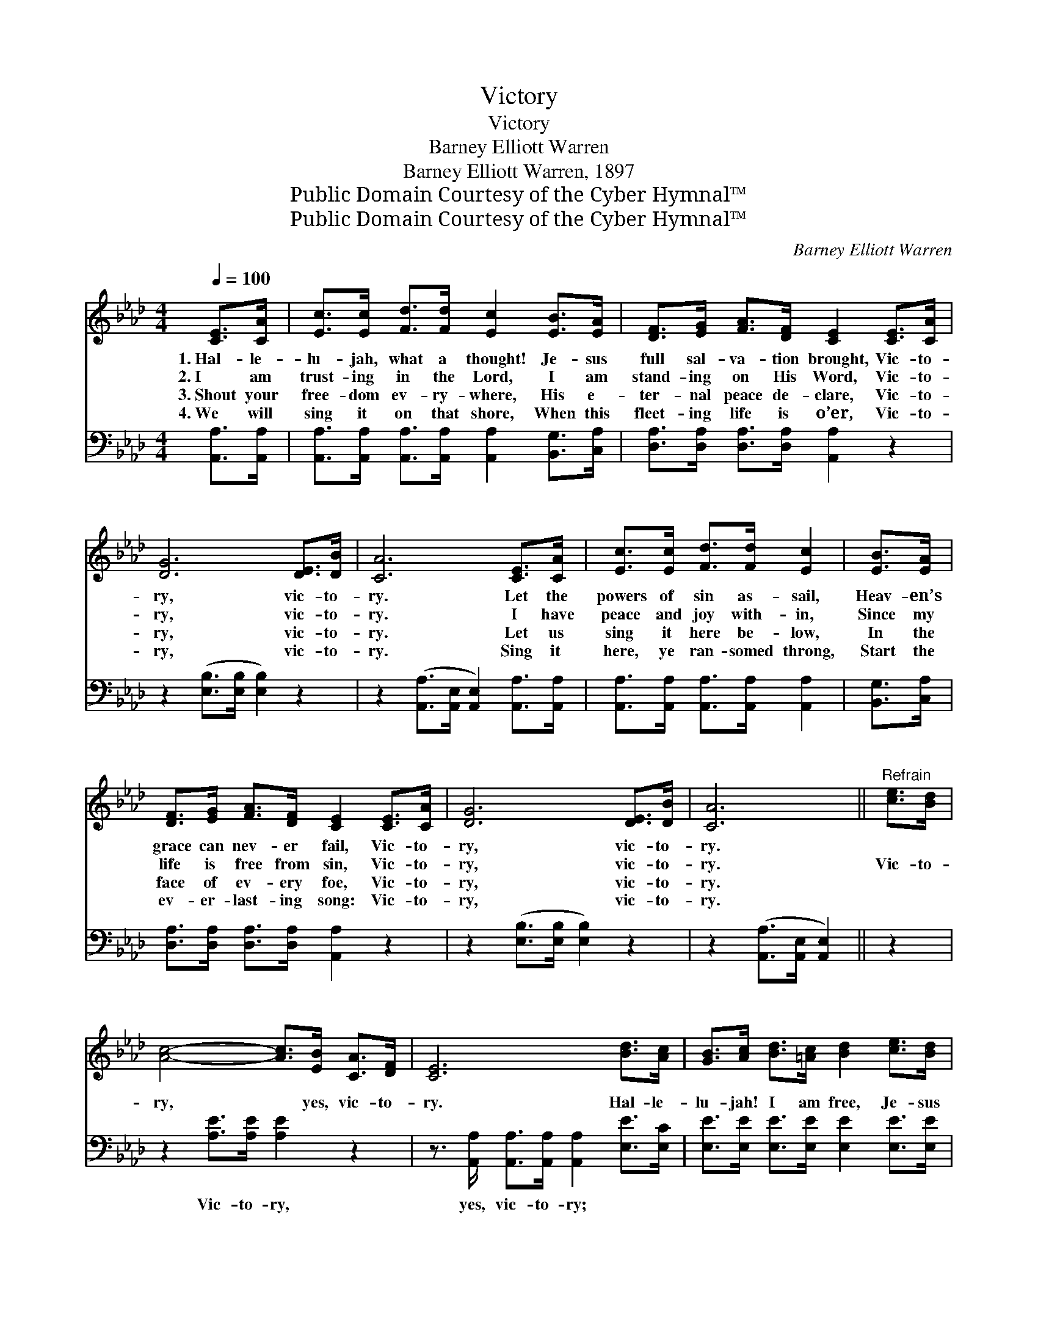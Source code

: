 X:1
T:Victory
T:Victory
T:Barney Elliott Warren
T:Barney Elliott Warren, 1897
T:Public Domain Courtesy of the Cyber Hymnal™
T:Public Domain Courtesy of the Cyber Hymnal™
C:Barney Elliott Warren
Z:Public Domain
Z:Courtesy of the Cyber Hymnal™
%%score ( 1 2 ) ( 3 4 )
L:1/8
Q:1/4=100
M:4/4
K:Ab
V:1 treble 
V:2 treble 
V:3 bass 
V:4 bass 
V:1
 [CE]>[CA] | [Ec]>[Ec] [Fd]>[Fd] [Ec]2 [EB]>[EA] | [DF]>[EG] [FA]>[DF] [CE]2 [CE]>[CA] | %3
w: 1.~Hal- le-|lu- jah, what a thought! Je- sus|full sal- va- tion brought, Vic- to-|
w: 2.~I am|trust- ing in the Lord, I am|stand- ing on His Word, Vic- to-|
w: 3.~Shout your|free- dom ev- ry- where, His e-|ter- nal peace de- clare, Vic- to-|
w: 4.~We will|sing it on that shore, When this|fleet- ing life is o’er, Vic- to-|
 [DG]6 [DE]>[DB] | [CA]6 [CE]>[CA] | [Ec]>[Ec] [Fd]>[Fd] [Ec]2 | [EB]>[EA] | %7
w: ry, vic- to-|ry. Let the|powers of sin as- sail,|Heav- en’s|
w: ry, vic- to-|ry. I have|peace and joy with- in,|Since my|
w: ry, vic- to-|ry. Let us|sing it here be- low,|In the|
w: ry, vic- to-|ry. Sing it|here, ye ran- somed throng,|Start the|
 [DF]>[EG] [FA]>[DF] [CE]2 [CE]>[CA] | [DG]6 [DE]>[DB] | [CA]6 ||"^Refrain" [ce]>[Bd] | %11
w: grace can nev- er fail, Vic- to-|ry, vic- to-|ry.||
w: life is free from sin, Vic- to-|ry, vic- to-|ry.|Vic- to-|
w: face of ev- ery foe, Vic- to-|ry, vic- to-|ry.||
w: ev- er- last- ing song: Vic- to-|ry, vic- to-|ry.||
 [Ac]4- [Ac]>[EB] [CA]>[DF] | [CE]6 [Bd]>[Ac] | [GB]>[Ac] [Bd]>[=Ac] [Bd]2 [ce]>[Bd] | %14
w: |||
w: ry, * yes, vic- to-|ry. Hal- le-|lu- jah! I am free, Je- sus|
w: |||
w: |||
 [Ac]>[Bd] [ce]>[=B=d] [ce]2 [CE]>[CA] | [Ec]4- [Ec]>[Fd] [DF]>[DA] | [CE]4 [EA]2 [Ac]>[Ee] | %17
w: |||
w: gives me vic- to- ry. Glo- ry,|glo- * ry, hal- le-|lu- jah! He is|
w: |||
w: |||
 [CE]4- [CE]>[EB] [EA]>[EG] | A4- [EA]2 |] %19
w: ||
w: all * in all to|me. *|
w: ||
w: ||
V:2
 x2 | x8 | x8 | x8 | x8 | x6 | x2 | x8 | x8 | x6 || x2 | x8 | x8 | x8 | x8 | x8 | x8 | x8 | %18
 E2 F>F x2 |] %19
V:3
 [A,,A,]>[A,,A,] | [A,,A,]>[A,,A,] [A,,A,]>[A,,A,] [A,,A,]2 [B,,G,]>[C,A,] | %2
w: ~ ~|~ ~ ~ ~ ~ ~ ~|
 [D,A,]>[D,A,] [D,A,]>[D,A,] [A,,A,]2 z2 | z2 ([E,B,]>[E,B,] [E,B,]2) z2 | %4
w: ~ ~ ~ ~ ~|~ * *|
 z2 ([A,,A,]>[A,,E,] [A,,E,]2) [A,,A,]>[A,,A,] | [A,,A,]>[A,,A,] [A,,A,]>[A,,A,] [A,,A,]2 | %6
w: ~ * * ~ ~|~ ~ ~ ~ ~|
 [B,,G,]>[C,A,] | [D,A,]>[D,A,] [D,A,]>[D,A,] [A,,A,]2 z2 | z2 ([E,B,]>[E,B,] [E,B,]2) z2 | %9
w: ~ ~|~ ~ ~ ~ ~|~ * *|
 z2 ([A,,A,]>[A,,E,] [A,,E,]2) || z2 | z2 [A,E]>[A,E] [A,E]2 z2 | %12
w: ~ * *||Vic- to- ry,|
 z3/2 [A,,A,]/ [A,,A,]>[A,,A,] [A,,A,]2 [E,E]>[E,C] | [E,E]>[E,E] [E,E]>[E,E] [E,E]2 [E,E]>[E,E] | %14
w: yes, vic- to- ry; ~ ~|~ ~ ~ ~ ~ ~ ~|
 [A,E]>[A,E] [A,E]>[A,E] [A,E]2 z2 | z2 [A,,A,]>[A,,A,] [A,,A,]>[A,,A,] z2 | %16
w: ~ ~ ~ ~ ~|Glo- ry, glo- ry,|
 z2 [A,,A,]>[A,,A,] [A,C]>[A,C] [A,E]>[A,C] | [E,A,]2 [E,A,]>[E,A,] [E,A,]>[E,D] [E,C]>[E,B,] | %18
w: hal- le- lu- jah! He is|all, He is all in all, to|
 C2 D>D [A,,C]2 |] %19
w: me (all to me).|
V:4
 x2 | x8 | x8 | x8 | x8 | x6 | x2 | x8 | x8 | x6 || x2 | x8 | x8 | x8 | x8 | x8 | x8 | x8 | %18
 A,,4- x2 |] %19

